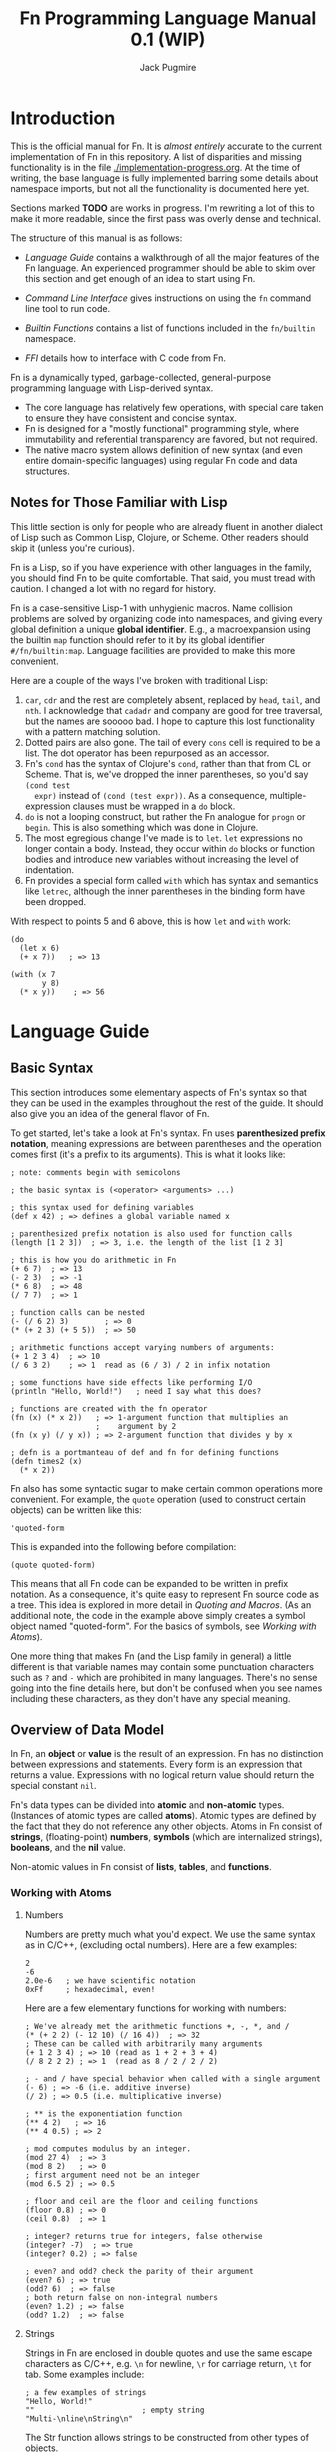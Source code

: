 #+TITLE: Fn Programming Language Manual 0.1 (WIP)
#+AUTHOR: Jack Pugmire
#+HTML_HEAD: <link rel="stylesheet" type="text/css" href="style.css"/>
#+HTML_HEAD_EXTRA: <link rel="stylesheet-alternate" type="text/css" href="style.css"/>

* Introduction

This is the official manual for Fn. It is /almost entirely/ accurate to the
current implementation of Fn in this repository. A list of disparities and
missing functionality is in the file [[./implementation-progress.org]]. At the time
of writing, the base language is fully implemented barring some details about
namespace imports, but not all the functionality is documented here yet.

Sections marked *TODO* are works in progress. I'm rewriting a lot of this to make
it more readable, since the first pass was overly dense and technical.

The structure of this manual is as follows:

- [[Language Guide]] contains a walkthrough of all the major features of the Fn
  language. An experienced programmer should be able to skim over this section
  and get enough of an idea to start using Fn.

- [[Command Line Interface]] gives instructions on using the ~fn~ command line
  tool to run code.

- [[Builtin Functions]] contains a list of functions included in the ~fn/builtin~
  namespace.

- [[FFI]] details how to interface with C code from Fn.

Fn is a dynamically typed, garbage-collected, general-purpose programming
language with Lisp-derived syntax.
- The core language has relatively few operations, with special care taken to
  ensure they have consistent and concise syntax.
- Fn is designed for a "mostly functional" programming style, where immutability
  and referential transparency are favored, but not required.
- The native macro system allows definition of new syntax (and even entire
  domain-specific languages) using regular Fn code and data structures.


** Notes for Those Familiar with Lisp

This little section is only for people who are already fluent in another dialect
of Lisp such as Common Lisp, Clojure, or Scheme. Other readers should skip it
(unless you're curious).

Fn is a Lisp, so if you have experience with other languages in the
family, you should find Fn to be quite comfortable. That said, you must tread
with caution. I changed a lot with no regard for history.

Fn is a case-sensitive Lisp-1 with unhygienic macros. Name collision problems
are solved by organizing code into namespaces, and giving every global
definition a unique *global identifier*. E.g., a macroexpansion using the builtin
~map~ function should refer to it by its global identifier ~#/fn/builtin:map~.
Language facilities are provided to make this more convenient.

Here are a couple of the ways I've broken with traditional Lisp:

1. ~car~, ~cdr~ and the rest are completely absent, replaced by ~head~, ~tail~, and ~nth~.
   I acknowledge that ~cadadr~ and company are good for tree traversal, but the
   names are sooooo bad. I hope to capture this lost functionality with a
   pattern matching solution.
2. Dotted pairs are also gone. The tail of every ~cons~ cell is required to be a
   list. The dot operator has been repurposed as an accessor.
3. Fn's ~cond~ has the syntax of Clojure's ~cond~, rather than that from CL or
   Scheme. That is, we've dropped the inner parentheses, so you'd say ~(cond test
   expr)~ instead of ~(cond (test expr))~. As a consequence, multiple-expression
   clauses must be wrapped in a ~do~ block.
4. ~do~ is not a looping construct, but rather the Fn analogue for ~progn~ or ~begin~.
   This is also something which was done in Clojure.
5. The most egregious change I've made is to ~let~. ~let~ expressions no longer
   contain a body. Instead, they occur within ~do~ blocks or function bodies and
   introduce new variables without increasing the level of indentation.
6. Fn provides a special form called ~with~ which has syntax and semantics like
   ~letrec~, although the inner parentheses in the binding form have been dropped.

With respect to points 5 and 6 above, this is how ~let~ and ~with~ work:
#+BEGIN_SRC fn
(do
  (let x 6)
  (+ x 7))   ; => 13

(with (x 7
       y 8)
  (* x y))    ; => 56
#+END_SRC


* Language Guide

** Basic Syntax

This section introduces some elementary aspects of Fn's syntax so that they can
be used in the examples throughout the rest of the guide. It should also give
you an idea of the general flavor of Fn.

To get started, let's take a look at Fn's syntax. Fn uses *parenthesized
prefix notation*, meaning expressions are between parentheses and the operation
comes first (it's a prefix to its arguments). This is what it looks like:

#+BEGIN_SRC fn
; note: comments begin with semicolons

; the basic syntax is (<operator> <arguments> ...)

; this syntax used for defining variables
(def x 42) ; => defines a global variable named x

; parenthesized prefix notation is also used for function calls
(length [1 2 3])  ; => 3, i.e. the length of the list [1 2 3]

; this is how you do arithmetic in Fn
(+ 6 7)  ; => 13
(- 2 3)  ; => -1
(* 6 8)  ; => 48
(/ 7 7)  ; => 1

; function calls can be nested
(- (/ 6 2) 3)        ; => 0
(* (+ 2 3) (+ 5 5))  ; => 50

; arithmetic functions accept varying numbers of arguments:
(+ 1 2 3 4)  ; => 10
(/ 6 3 2)    ; => 1  read as (6 / 3) / 2 in infix notation

; some functions have side effects like performing I/O
(println "Hello, World!")   ; need I say what this does?

; functions are created with the fn operator
(fn (x) (* x 2))   ; => 1-argument function that multiplies an
                   ;    argument by 2
(fn (x y) (/ y x)) ; => 2-argument function that divides y by x

; defn is a portmanteau of def and fn for defining functions
(defn times2 (x)
  (* x 2))
#+END_SRC

Fn also has some syntactic sugar to make certain common operations more
convenient. For example, the ~quote~ operation (used to construct certain objects)
can be written like this:
#+BEGIN_SRC fn
'quoted-form
#+END_SRC
This is expanded into the following before compilation:
#+BEGIN_SRC fn
(quote quoted-form)
#+END_SRC
This means that all Fn code can be expanded to be written in prefix notation. As
a consequence, it's quite easy to represent Fn source code as a tree. This idea
is explored in more detail in [[Quoting and Macros]]. (As an additional note, the
code in the example above simply creates a symbol object named "quoted-form".
For the basics of symbols, see [[Working with Atoms]]).

One more thing that makes Fn (and the Lisp family in general) a little different
is that variable names may contain some punctuation characters such as ~?~ and ~-~
which are prohibited in many languages. There's no sense going into the fine
details here, but don't be confused when you see names including these
characters, as they don't have any special meaning.


** Overview of Data Model

In Fn, an *object* or *value* is the result of an expression. Fn has no distinction
between expressions and statements. Every form is an expression that returns a
value. Expressions with no logical return value should return the special
constant ~nil~.

Fn's data types can be divided into *atomic* and *non-atomic* types. (Instances of
atomic types are called *atoms*). Atomic types are defined by the fact that they
do not reference any other objects. Atoms in Fn consist of *strings*,
(floating-point) *numbers*, *symbols* (which are internalized strings), *booleans*,
and the *nil* value.

Non-atomic values in Fn consist of *lists*, *tables*, and *functions*.

*** Working with Atoms

**** Numbers

Numbers are pretty much what you'd expect. We use the same syntax as in C/C++,
(excluding octal numbers). Here are a few examples:
#+BEGIN_SRC fn
2
-6
2.0e-6   ; we have scientific notation
0xFf     ; hexadecimal, even!
#+END_SRC

Here are a few elementary functions for working with numbers:
#+begin_src fn
; We've already met the arithmetic functions +, -, *, and /
(* (+ 2 2) (- 12 10) (/ 16 4))  ; => 32
; These can be called with arbitrarily many arguments
(+ 1 2 3 4) ; => 10 (read as 1 + 2 + 3 + 4)
(/ 8 2 2 2) ; => 1  (read as 8 / 2 / 2 / 2)

; - and / have special behavior when called with a single argument
(- 6) ; => -6 (i.e. additive inverse)
(/ 2) ; => 0.5 (i.e. multiplicative inverse)

; ** is the exponentiation function
(** 4 2)   ; => 16
(** 4 0.5) ; => 2

; mod computes modulus by an integer.
(mod 27 4)  ; => 3
(mod 8 2)   ; => 0
; first argument need not be an integer
(mod 6.5 2) ; => 0.5

; floor and ceil are the floor and ceiling functions
(floor 0.8) ; => 0
(ceil 0.8)  ; => 1

; integer? returns true for integers, false otherwise
(integer? -7)  ; => true
(integer? 0.2) ; => false

; even? and odd? check the parity of their argument
(even? 6) ; => true
(odd? 6)  ; => false
; both return false on non-integral numbers
(even? 1.2) ; => false
(odd? 1.2)  ; => false
#+end_src


**** Strings

Strings in Fn are enclosed in double quotes and use the same escape characters
as C/C++, e.g. ~\n~ for newline, ~\r~ for carriage return, ~\t~ for tab. Some
examples include:
#+begin_src fn
; a few examples of strings
"Hello, World!"
""                        ; empty string
"Multi-\nline\nString\n"
#+end_src

The Str function allows strings to be constructed from other types of objects.
#+begin_src fn
(Str 123)     ; => 123
(Str 'symbol) ; => "symbol"
(Str "str")   ; => "str"

; Str can accept multiple arguments
(Str "7 plus 7 is" (+ 7 7))   ; => "7 plus 7 is 14"
(Str "Hello, I'm " 'Jack ".") ; => "Hello, I'm Jack."
#+end_src

Here are some other common functions for working with strings:
#+begin_src fn
; length gives the length of a string
(length "")     ; => 0
(length "str")  ; => 3

; substr creates substrings. It takes 2 or 3 arguments: a
; string followed by a starting position and (optionally)
; an ending position
(substr "Hello" 2)        ; => "llo" (default ending position is
                          ;    the end of the string)
(substr "Hello" 2 3)      ; => "l"
(substr "my string" 0 2)  ; => "my"

; there's a function named reverse
(reverse "gnirts")  ; => "string"

; concat concatenates string
(concat "cat " "test")             ; => "cat test"
; concat accepts more than two arguments
(concat "triple " "cat " "test")   ; => "triple cat test"
#+end_src

Strings in Fn are really just sequences of bytes, hence they can store arbitrary
data. When encoding text, it's recommended to use UTF-8. Future standard library
support for text manipulation will focus on UTF-8.


**** Symbols

Symbols are internalized strings. That is, the symbol's name is hashed, and the
symbol value itself is simply a reference to the hashed value. *This means that
comparisons between symbols as fast as comparisons between integers.* As a
result, symbols are quite useful for making ad-hoc enum types.

Symbols can be created in two ways: by using the ~intern~ function on a string, or
by using the ~quote~ special operator, which is far more common (and more
performant, since then the hashing is done at compile time).
#+begin_src fn
; both of these create a symbol from the string "hello"
(intern "hello")
'hello
; the previous line's syntax is sugar for this
(quote hello)

; symbols can include the same characters as variable names
'dashed-symbol
(quote dashed-symbol) ; again, the line above is exactly the
                      ; same as this (quote ...) form
'am-I-a-symbol?
'%!^$symbol

; symbol-name is the inverse of intern
(symbol-name 'hello)             ; => "hello"
(symbol-name (intern "string"))  ; => "string"
#+end_src

It bears mentioning that ~quote~ can actually do a lot more than creating symbols.
When using quote, keep the following rule in mind:

*quote is guaranteed to return a symbol when followed by a legal variable name.*

There are ways, using escape characters, to use ~quote~ to create symbols which
are not variable names. See [[Quoting]] for this syntax, as well as an explanation
of why ~quote~'s semantics work the way they do.


**** TODO Booleans and ~nil~

The boolean values ~true~ and ~false~, as well as the ~nil~ value, are special
constants in Fn. ~nil~ should exclusively be used to indicate the absence of a
value.

Both ~nil~ and ~false~ are logically false. Any other value is logically true.

Functions whose names end in a question mark should always return ~true~ or ~false~.

- ~and~, ~or~ :: conditional operators


*** TODO Lists and Tables

Lists and tables are containers which can hold other objects. Lists are
immutable singley-linked lists, and tables are mutable key-value stores.

Lists are created by using the function ~List~.
#+BEGIN_SRC fn
(List 1 2 3)

(List)               ; empty list
(List "string" 1 no) ; lists can contain values of different types
#+END_SRC

Some common functions to operate on lists are:
- ~length~ :: get the length of a list
- ~head~ :: get the first element of a list
- ~tail~ :: get the tail of the list, i.e. a list containing everything except the
  head
- ~reverse~ :: you can guess this one
- ~concat~ :: concatenate two or more lists end to end

*Important note 04/26:* Tables are having their role in Fn dramatically reduced,
and may even get the axe entirely. Turns out mutable hash tables are not the
best for functional programming. Anyway, they were mainly there as a stand-in
for HAMTs, which are coming soon.

Tables are created using braces (or the equivalent Table function). They must be
passed an even number of arguments. The first, 3rd, 5th, etc are keys, and the
2nd, 4th, 6th are corresponding values. 
#+BEGIN_SRC fn
; here's a table mapping numbers to strings:
{1 "one"
 2 "two"
 3 "three"}
; the above syntax is equivalent to this
(Table 1 "one"
       2 "two"
       3 "three")

; this table maps the symbols a,b,c to various values
{'a "str" 'b 2 'c false}

; keys can also be of mixed types. This table maps empty objects to a symbol
; representing their type
{[] 'List
 {} 'Table  ; here {} is a table acting as a key value for another table
 "" 'Str}
#+END_SRC

Values of the table can be accessed with the ~get~ function:
#+BEGIN_SRC fn
(get {1 "one" 2 "two"} 1) ; => "one"
(get {1 "one" 2 "two"} 1) ; => "two"
#+END_SRC
When the key is a symbol, the special form ~dot~ can be used in place of ~get~.
#+BEGIN_SRC fn
(dot {'hello "world" 'goodbye "moon"} hello) ; => "world"
; the above is equivalent to
(get {'hello "world" 'goodbye "moon"} 'hello)
#+END_SRC
There are two differences between ~get~ and ~dot~. First of all, ~get~ is a normal
function and may be used as such, while ~dot~ is a syntactic form that behaves
differently from a function. Secondly, the argument to ~dot~ is automatically
quoted, i.e. we don't need to put a quote character before the symbol. There is
also special syntax for the ~dot~ form, but that will be introduced after we
introduce variables.

Common functions on tables include:
- ~length~ :: get the length of a table
- ~table-keys~ :: get a list of keys belonging to a table
- ~concat~ :: combine two or more tables. In the case that multiple tables include
  the same key, the last table in the argument list takes precedent.


** TODO Control Flow and Functions

*** Conditional Execution

The conditional control flow primitives are ~if~ and ~cond~.

~if~ takes exactly three arguments: a test expression, an expression to evaluate
if the test is true, and an expression to evaluate if the test is false. In Fn,
~nil~ and ~false~ are considered to be false values, while all others are treated as
~true~.
#+BEGIN_SRC fn
;; if syntax
(if yes 'a 'b)
; => returns 'a
(if no 'a 'b)
; => returns 'b
(if nil 'a 'b)
; => returns 'b
(if (even? x)
    (/ x 2)
    (+ (* 3 x) 1))
; returns "not integer"
#+END_SRC

~cond~ is an alternative conditional syntax which is analogous to "if/else if"
blocks in other programming languages. ~cond~ takes pairs of arguments and treats
the first one as a test. If the test is true, it returns the result of the
second argument in the pair. Otherwise it proceeds to the next pair, returning
~nil~ if the end is reached.

#+BEGIN_SRC fn
;; cond takes pairs of expressions and consequences
(cond
  no   1
  nil  2
  'foo 3
  yes  4)
; => returns 3, because 'foo is the first true value

(defn fizzbuzz (x)
  (cond
    (= (mod x 15) 0) 'FizzBuzz
    (= (mod x 5) 0)  'Buzz
    (= (mod x 3) 0)  'Fizz
    yes              x))
(fizzbuzz 6)  ; = Fizz
(fizzbuzz 7)  ; = 7
(fizzbuzz 45) ; = FizzBuzz
(fizzbuzz 65) ; = Buzz
#+END_SRC


*** Functions and Calls

Function calls have already been shown frequently in the manual prior to this
point. For example, we've seen arithmetic with the functions ~+~, ~-~, ~*~, and ~/~:
#+BEGIN_SRC fn
(+ 1 2 3)      ; => 6
(- (/ 6 2) 3)  ; => 0
(* 17 (- 2 7)) ; => -85
#+END_SRC

As you may have already surmised, in each parenthesized list above, the first
element is the function and the remaining ones are its arguments. All
parenthesized forms in Fn are either special forms, macros, or function calls,
with function calls being the "default" and by far the most common.

Functions are created with the ~fn~ special form, which requires a parameter list
followed by a series of expressions that make up the function's body.

#+BEGIN_SRC fn
; square a number
(def square
  (fn (x)     ; x is bound as a local variable
    (* x x))
; the above is exactly equivalent to
(defn square (x)
  (* x x))

(square 2) ; => 4

; compute sqrt(x^2 + y^2)
(def 2-norm 
  (fn (x y)
    (sqrt (+ (square x) (square y)))))

(2-norm 3 4)  ; => 5
(2-norm 5 12) ; => 13
#+END_SRC

The syntax ~(defn ...)~ is nothing more than a shorten way to say ~(def .. (fn
...))~.

Functions can accept varying numbers of arguments. For this Fn offers *optional
parameters* and *variadic parameters*. Optional parameters have default values that
they assume when not passed explicitly. Variadic parameters, on the other hand,
allow a function to be called with more arguments than it has parameters. The
trailing arguments are passed to the function as a list. These are illustrated
below:

#+BEGIN_SRC fn
; compute the p-norm of (x,y), which is |x^p + y^p|^(1/p). 
; default is p = 2
(defn p-norm (x y (p 2))
  (let xp (** x p)
       yp (** y p))
  (** (+ (abs xp) (abs yp)) (/ 1 p)))

; p-norm accepts either 2 or 3 arguments
(p-norm 3 4)    ; => 5
(p-norm 3 4 2)  ; => 5 (same as default)
(p-norm 3 4 1)  ; => 7 (now p = 1)

; compute x1^2 + x2^2 + ...
(defn sum-squared (& args)
  ; see below for explanation of this line
  (apply + (map square args)))

; accepts any number of arguments
(sum-squared)       ; => 0
(sum-squared 1)     ; => 1
(sum-squared 1 2)   ; => 5
(sum-squared 1 2 4) ; => 21
#+END_SRC

Explanation of the function ~sum-squared~ above: ~map~ applies a function to every
element of the list, in this case squaring each of the arguments. ~apply~,
explained in [[apply]], passes the elements of a list to a function as positional
arguments, in this case summing all the elements of the list.

As you can see, optional parameters, (of which there may be zero or more), are
designated by putting them in parenthesized lists with a default value. Variadic
parameters, (of which their may be zero or one), are designated by the special
symbol ~&~. No additional parameters can follow variadic parameters.

Variadic and optional parameters can be mixed, in which case the variadic
parameter picks up where the optional parameters leave off.


**** Checking for Optional Arguments

Sometimes, it is desirable to know whether an optional parameter was passed, or
just set to the default value. To check whether an optional parameter was
passed, you can use the name of that parameter prefixed with a question mark.
For example,

#+BEGIN_SRC fn
; this returns yes if called with an argument, no otherwise
(defn arg-checker ((x nil))
  (if ?x
      "yes"
      "no"))

(arg-checker)    ; => "no"
(arg-checker 1)  ; => "yes"
#+END_SRC


*** Function Variable Capture

Functions can refer to local variables. Sometimes, a function object might
outlive the scope of the local variable it references. For these cases, Fn
implements *variable capture*.

When the variable's normal lifetime ends, a copy of it is made and saved so that
the function can continue to use that variable during future calls. If multiple
functions refer to the same variable, then they share a reference to it. This
behavior is exhibited below:

#+BEGIN_SRC fn
; simple variable capture example
(with (x 7)
  ; global function get-x captures x
  (def get-x ()
    x))

; x is still accessible even though it's out of scope
(get-x) ; => 7


; variable capture between multiple functions
(with (y 0)
  (def get-y ()
    y)
  (def set-y (v)
    (set! y v)))

; reference to y is shared between get-y and set-y
(get-y) ; => 0
(set-y 17)
(get-y) ; => 17
; i.e. get-y sees the changes made by set-y
#+END_SRC

Variable capture in Fn can be used to implement something analogous to private
members in object-oriented programming languages. This is by letting functions
in a table capture a variable. When the table exits scopes, these functions will
be the only means to access the variable. Here's an example of a counter that
guards access to its value:

#+BEGIN_SRC fn
(defn Counter ()
  "Construct a counter which is initialized to 0."
  ; count is our "private member"
  (let count 0)
  (let self
    ; the functions in this table control access to count
    {'get
     (fn () count)
     'inc
     (fn ()
       (set! count (+ count 1)))
     'reset
     (fn ()
       (set! count 0))})
  self)

; create a counter
(def my-counter (Counter))
(my-counter.get) ; => 0
(my-counter.inc)
(my-counter.inc)
(my-counter.inc)
(my-counter.get) ; => 3
(my-counter.reset)
(my-counter.get) ; => 0
#+END_SRC

As shown above, variable capture allows mutable state to be attached to a
function or group of functions. This can be very powerful. However, as prolific
mutation often leads to bad, buggy programs, this functionality should be used
sparingly, and only after weighing alternative solutions.


*** TODO apply


*** TODO dollar-fn


** Variables and Mutation

*** TODO Local Variables

Local variables can be created using one of the special operators ~let~, ~letfn~, or
~with~.[fn:let-other-lisp] They all bind variables in the same way, but with
different syntax for programmer convenience. Function parameters are also
treated as local variables within the function body.

Before proceeding, we note that the full story about local variables involves
variable capture semantics, which are covered in [[Variable Capture]]. Variable
capture doesn't affect any of the concepts discussed in the rest of this section.

~let~ is the most elementary way to create a local variable. It defines one or
more new variables in the current lexical environment.

#+BEGIN_SRC fn
;; let binds variables to the given values
(let x 'symbol)
;; multiple definitions can be made in a single let
(let a 16
     b (reverse "string")
     ;; value expressions can refer to variables from earlier in the same let
     c (+ a (length b)))
#+END_SRC

~with~ is similar to ~let~, but rather than creating definitions in the containing
environment, it creates a new lexical environment.

#+BEGIN_SRC fn
;; this creates two variables
(with (a 3
       b 4)
  ;; the body can contain multiple expressions
  (println "hello")
  (+ a b))
;; returns 7
;; the variables a, b do not exist outside of the with body
#+END_SRC

~letfn~ has a streamlined syntax for creating functions, but otherwise behaves
like ~let~.

All local variables can have their value changed with ~set!~. The exclamation
point is because mutation is not to be taken lightly. The syntax for ~set!~ is
like this:

#+BEGIN_SRC fn
(set! var-name new-value)
;; for example
(let var 'hi)
(println var) ;; prints 'hi
(set! var 'lo)
(println var) ;; prints 'lo
#+END_SRC

Note that attempting to ~set!~ a global variable will result in an error.
 
[fn:let-other-lisp] In Fn, the ~with~ operator provides the functionality of what
most Lisp-like languages call ~let~, while Fn's ~let~ is quite different, as it acts
on the surrounding environment.


*** TODO Global Variables

Global variables in Fn are created using ~def~ or ~defn~. E.g.

#+BEGIN_SRC fn
(def my-global 'special-constant)
(def my-other-global (+ 21 69))

(def my-other-global (+ 21 69))
#+END_SRC

~defn~ behaves exactly like ~def~, but has special syntax streamlined for defining
functions.

Global variables are immutable, i.e. they cannot be changed by using ~set!~.
However, by assigning global variables to mutable datatypes or by exploiting
variable capture (discussed in a later section), mutable state can still be
associated to a global variable. This is intended behavior, however, it is not
recommended that you abuse it.


** Namespaces and Import

A *namespace* is a collection of global variable and macro definitions. All Fn
code runs inside of some namespace. External namespaces can be *imported*, which
allows their definitions to be accessed from the current namespace.

Namespaces are identified by a *namespace ID*, which is a symbol segmented by
slash (~/~) characters. It is illegal to have empty segments (i.e. namespace IDs
cannot contain the substring "//"). We call the last part of the namespace ID
its *stem*. Namespace IDs look like paths in a filesystem. This is very
deliberate, and suggestive of the way that ~import~ finds the file corresponding
to a namespace.

*Examples of Namespace IDs:*
#+BEGIN_SRC fn
fn/builtin               ; stem is builtin
fn/internal/io           ; stem is io
my-project/model         ; stem is model
my-project/util/linalg   ; stem is linalg
#+END_SRC

When evaluating code from a file, the namespace stem must always be the stem of
the filename. E.g. ~my-project/model~ must be in a file named ~model.fn~.

The default REPL namespace is ~fn/user~. Fn source code passed in as a
command line argument is also evaluated in this namespace.


*** Namespace Declarations

When you run the ~fn~ command on a file, by default, the namespace ID is set to
the stem of the file by itself. This is obviously no bueno for libraries, as it
would make name collisions inevitable. To add a prefix to a namespace ID, use a
*namespace declaration*. The syntax for namespace declarations is:
#+BEGIN_SRC fn
(namespace <id>)
; e.g.
(namespace fn/builtin)
#+END_SRC

That's it. There can only be one namespace declaration per file, it must be
the first expression in the file (not including comments and whitespace), and
the namespace stem must match the filename stem, e.g. a file named ~model.fn~ must
have the stem of its namespace set to ~model~.

In general, the main file of an application should have a namespace declaration,
as should files intended to be exported as part of a library. In other
situations, the ~import~ form can often automatically deduce the prefix based on
the file's path, and this may lead to code which is slightly easier to refactor.
It's your call.


*** Import

The ~import~ special form allows definitions from an external namespace to be
copied into the current one. There are three different ways to invoke of ~import~,
depending on what you want the imported definitions to be named.

#+BEGIN_SRC fn
(import <namespace-id>)                 ; invocation 1
(import <namespace-id> as <alias>)      ; invocation 2
(import <namespace-id> no-prefix)       ; invocation 3
#+END_SRC

Invocation 1 will name the imported definitions like this:
~<stem>:<definition-name>~.

Using invocation 2 above replaces the stem with ~<alias>~ in the imported
definitions, and invocation 3 drops the prefix entirely as the invocation
suggests.

The clearest way to illustrate this behavior is by example. Say we have a
namespace ~foo/bar/baz~ containing variables named ~bob~ and ~alice~:
#+BEGIN_SRC fn
;;; baz.fn
(namespace foo/bar)
(def alice "Alice")
(def bob "Bob")
#+END_SRC

As shown above, there are three ways to import this namespace. All three cause
the definitions from ~foo/bar/baz~ to be copied into the current namespace.
However, in each case the created bindings will have different names. These
differences are illustrated below:

#+BEGIN_SRC fn
;;; main.fn

;; invocation 1
(import foo/bar/baz)
; variables look like this:
baz:alice
baz:bob

;; invocation 2
(import foo/bar/baz as b)
; variables look like this:
b:alice
b:bob

;; invocation 3
(import foo/bar/baz no-prefix)
; variables are imported directly (no colons)
alice
bob
#+END_SRC


*** Global Identifiers

Each global definition is assigned a unique *global identifier* (global ID) which
allows it to be accessed unambiguously even without being imported. These are of
the form ~#/<namespace-id>:<definition-name>~.

Examples:
#+BEGIN_SRC fn
; these functions lives in fn/builtin
#/fn/builtin:concat
#/fn/builtin:map
#/fn/builtin:filter

; continuation of the example from the previous section
#/foo/bar/baz:alice
#/foo/bar/baz:bob
#+END_SRC

On the other hand, prefixing a symbol with a hash character will cause it to
automatically be expanded into its full global ID by the compiler. This happens
when syntactic sugar is expanded, i.e. before the main compilation step.

#+BEGIN_SRC fn
#concat     ; expands to #/fn/builtin:concat
#map        ; => #/fn/builtin:map
#filter     ; => #/fn/builtin:filter

; assume we're in namespace fn/user/main
#baz:alice  ; => #/fn/user/main:baz:alice
#baz:bob    ; => #/fn/user/main:baz:bob
#+END_SRC


*** TODO Finding Namespace Files


** Quoting and Macros

*** Quoting

"Quoting" refers to the process of converting Fn source code into native Fn
data. This allows us to easily process and manipulate Fn source code using the
same facilities as for normal data.

Quoting is the secret sauce that makes Fn's macro system work. It's the main
reason why Fn has the syntax it has.

The ~quote~ special operator has syntax:
#+BEGIN_SRC fn
(quote <expr>) ;; or, equivalently
'<expr>
#+END_SRC
where ~<expr>~ can be any expression (in fact, it need not be a legal expression
by itself). These two notations are exactly the same. The interpreter expands
the second into the first before evaluation.

The value returned by quote is guaranteed to only consist of lists, symbols,
numbers, and strings. We refer to the latter three as *atoms*. Here are some
examples:
#+BEGIN_SRC fn
'(a b c) ;; returns ['a 'b 'c]
'"string" ;; returns "string"
'(+ a (/ x 2)) ;; returns ['+ 'a ['/ 'x 2]]

''quot ;; is equivalent to
(quote (quote quot)) ;; which returns ['quote 'quot]
#+END_SRC

Note that ~<expr>~ only needs to be syntactically valid (i.e. not freak out the
parser). Illegal expressions can be quoted just fine:
#+BEGIN_SRC fn
'() ;; returns [] (the empty list)
'(2 (3 4)) ;; returns [2 [3 4]]
'(quote) ;; returns ['quote]
#+END_SRC

This makes ~quote~ very handy for creating nested lists of atoms. (~quote~ also has
a big sister named ~quasiquote~, which is covered [[Quasiquotation]], and allows for
much more flexibility).

~quote~ is also the primary way to create symbols. As noted in [[Atomic Types]],
this can lead to problems when we want a symbol whose name is a syntactically
valid number. Adding an escape character to the symbol name designates to the
parser that the token should be read as a symbol rather than a number. In fact,
we can even use this trick to give variables numbers for names:
#+BEGIN_SRC fn
;; probably don't do this
(def \2 3)
2  ;; returns 2
\2 ;; returns 3
#+END_SRC


*** TODO Macro Basics


*** TODO Quasiquotation


*** TODO Macro Hygiene


** Data Types In Depth

This section provides a fairly exhaustive overview of the types built in to Fn.

Fn provides the following builtin data types (type names in Fn are
~Capitalized-Like-This~):

- ~Nil~ :: The special constant ~nil~, used to indicate the absence of a value.
- ~Bool~ :: The boolean values ~true~ and ~false~.
- ~Num~ :: Floating-point numbers. (These are 60-bit floats, obtained by
  truncating the significand of an IEEE double by four bits to fit type
  information).
- ~Sym~ :: Internalized strings, a.k.a symbols. These are essentially strings with
  a fast equality test, useful for ad-hoc enumerations and as keys for tables.
  They are used extensively by the macro system.
- ~Str~ :: Immutable sequences of bytes. When holding text, these are UTF-8
  encoded by default.
- ~List~ :: Immutable singley-linked lists.
- ~Table~ :: Mutable key-value stores.
- ~Func~ :: Function data type

Objects of type Nil, Bool, Num, Sym, and Str are called *atoms*. These are defined
by the fact that they do not contains references to any other objects. List and
Table are *container types*, and Func is the odd-one-out as the *function type*.

Support for user-defined types is not currently implemented. However, a
description of how they will work can be found in [[Structure Types]].

*** Checking Types

Types can be checked at runtime using a variety of builtin type predicates.
These are functions of a single argument which return true or false depending on
its type. These are:

#+BEGIN_SRC fn
bool?
num?
sym?
str?
list?
table?
func?

; examples
(bool? nil)  ; => false
(num? 32)    ; => true
(list? [])   ; => true
#+END_SRC


*** Atomic Types

Here is what the syntax looks like for atoms:

#+BEGIN_SRC fn
; numbers are pretty much what you'd expect. (The same formats as in C++17 are
; accepted).
2
-6
3.14159  ; all numbers are 60-bit floating-point. Not quite doubles
2.0e-6   ; we have scientific notation
0xFf     ; hexadecimal, even!

; strings are enclosed within matched double quotes
"string"
"Fn uses escape codes from C, e.g. \\ \"\n"
""

; symbols are created with a single quote
'sym1
'sym2
; symbols can contain arbitrary characters, but whitespace and syntax characters
; must be escaped with backslashes
'sym\ with\ \"escapes\"

; it will result in a number instead of a symbol. You can get around this 
; with escapes:
'0xb8  ;; this is a number
'\0xb8 ;; this is a symbol
; recommendation: minimize use of symbols whose names are valid numbers

; booleans and nil are called by name
true
false
nil
#+END_SRC

See also subsection [[Quoting]] for more on symbols and the quote operator.


*** Lists

Lists in Fn are what you'd expect for a functional programming language. They're
created using square brackets or by using the ~List~ function.

#+BEGIN_SRC fn
[] ; empty list
['a 'b] ; list of two symbols
[1 'a "str"] ; lists may contain objects of arbitrary type

; The List function behaves identically to square bracket syntax
[1 2 3]
(List 1 2 3)
#+END_SRC

A variety of builtin functions are provided that can operate on lists.

#+BEGIN_SRC fn
; create some demo lists
(def list1 [["str" 2] 'a 'b])
(def list2 [0 2 4 6 8 10])

; head accesses the first element of a list
(head list1) ; => ["str" 2]
(head list2) ; => 0
; tail returns the list without the first element
(tail list1) ; => ['a 'b]

; behavior on empty list:
(head [])    ; => error (empty list has no head)
(tail [])    ; => []

; nth allows random access:
(nth list1 2) ; => 'b
(nth list2 1) ; => 2
(nth list1 5) ; => error (out of bounds)

; length gives the length of a list
(length []) ;=> 0
(length list1) ;=> 3
(length list2) ;=> 6

; cons prepends elements
(cons 2 []) ;=> [2]
(cons 'foo list1) ;=> ['foo ["str" 2] 'a 'b]

; concat concatenates two or more lists
(concat [1 2 3] [4 5 6]) ;=> [1 2 3 4 5 6]
(concat [37] ['foo] ["bar"]) ;=> [37 'foo "bar"]
(concat list2 list1) ;=> [0 2 4 6 8 10 ["str" 2] 'a 'b]

; reverse reverses the direction of a list
(reverse list2) => [10 8 6 4 2 0]
#+END_SRC


*** Tables

Tables are key-value stores. Any type of object may be used as a key or a value,
(note, however, that it takes longer to hash more complicated data structures
since we have to descend on their fields)[fn:key-equality].

Tables are built using braces ~{}~ or the equivalent ~Table~ function. This must be
passed an even number of arguments.

#+BEGIN_SRC fn
{} ;=> empty table
{'key1 4 'key 6} ;=> table with two kv-pairs
(Table 'key1 4 'key 6) ;=> table with two kv-pairs
#+END_SRC

Table elements may be accessed using the builtin function ~get~. When the key is a
constant symbol, dot syntax (or the equivalent ~dot~ special operator) can be
used instead. This is how this looks:

#+BEGIN_SRC fn
(def tab1 {'name "Mr. Table"
           'occupation "Holds data"
           'child {'name "Table Jr." 
                   'occupation "Holds less data"}})
(def tab2 {0 'zero 1 'one 2 'two 3 'three 4 'four})

;; these all return "Mr. Table"
(get tab1 'name)
tab1.name
(dot tab1 name) ; equivalent syntax to the dot expression
;; Note that the symbols in the dot expressions are unquoted. Arguments to dot 
;; must be unquoted symbols or a compilation error occurs.

;; get is more flexible than dot and allows arbitrary key and value expressions
(get tab2 (+ 1 2)) ;=> 'three
(get {'k 'v} 'k) ;=> 'v

;; dot makes it convenient to descend on tables with symbolic key names
tab1.child.name ;=> "Table Jr."
;; equivalent expression:
(dot tab1 child name)
#+END_SRC

Since tables are mutable, the main way to populate them is to use the ~set!~
operator (the same one as for local variables). In this case, the first argument
may be any legal ~get~ or ~dot~ expression on a table.

# TODO: write code examples here
#+BEGIN_SRC fn
#+END_SRC

Lastly, tables size can be checked with ~length~, a list of keys can be retrieved
with ~table-keys~, and two or more tables can be combined with ~concat~ (if any of
the tables have keys in common, the last table in the argument list takes
priority).

[fn:key-equality] Two keys are equal if ~(= k1 k2)~ is true (using the builtin
equality function). For simple data types the meaning of equality is obvious.
Lists and tables are compared componentwise. That is, two lists are equal if and
only if all their respective entries are equal. Two tables are equal if their
key sets are equal (disregarding order), and for each key the corresponding
values in each table are equal.


*** Structure Types

*Note:* User types and metatables are not yet implemented. For now it is
recommended to emulate this behavior by putting methods directly into slots in
the table.

*Structure types* are Fn's mechanism for allowing new data types to be defined on
the fly. Structure types are just normal tables in Fn, and their contents
provides two things:
- a schema describing the fields of the structure
- methods provided by the structure

*Structures* are implemented as tables with particular entries in their
metatables. The *metatable* is a secondary key-value store that is attached to
every table. It can be used to change the behavior of the table as an object.



* TODO Command Line Interface

All functionality is accessed via the ~fn~ command line program.

** TODO Invocation and Namespace Determination

The fn command line tool has the following interface:
#+begin_src
fn [options] [file | --eval string | - ] ARGS
#+end_src

When invoked without any arguments, a repl is started in namespace ~fn/user~.

The main options are:
- ~-r~ :: Start a REPL after evaluating all sources.
- ~--ns <namespace>~ :: Use the specified namespace for evaluation. This also sets
  the namespace for the REPL (which otherwise defaults to ~fn/user~).
- ~--no-rel-imports~ :: Prevents ~import~ from searching for paths relative to the
  filename. See subsection [[Import Search]] for details.
- ~-h~ :: Show help and exit.
There are also two more options that are unlikely to be useful for a typical
user:
- ~-d~ :: Print disassembled bytecode after compiling each expression.
- ~-l~ :: Print LLIR (low-level intermediate representation) before compiling each
  expression.

When an ~--ns~ option is used with a file, that file's namespace name is
overridden by the specified namespace. The file then just acts as a series of
expressions to evaluate. This also prevents import from searching relative to
the file path.

In the absence of an ~--ns~ option, the namespace of a file is determined by the
filename and contents. In particular, the filename stem is used as the short
name. If the file specifies a package, then that package is used, otherwise the
default package ~fn/user~ is used, e.g. a file ~foo.fn~ with no package declaration
would be evaluated in the namespace ~fn/user/foo~.


** Import Search

When the interpreter encounters an import form, it must locate and load the
relevant source file (unless the namespace has already been created, as is the
case for the builtin namespace, or for those namespaces already imported by
another component).

The interpreter has two ways to search for imports. The first way is to use the
package and directory of a file to locate other components, while the second is
to simply use a search path. The search path approach is pretty straightforward;
it can be set using the ~FN_SEARCH_PATH~ environment variable, but by default it
will simply check the Fn library directory on the system (something like
~/usr/lib/Fn/ns~) before giving up.

The first search method mentioned is called relative import search. This is how
it works:
- The interpreter has a notion of a /working directory/. When evaluating a file,
  this is set to the directory containing the file. Otherwise it is the
  directory from which the interpreter was launched.
- The interpreter associates the package of the code being evaluated to the
  working directory. This package is saved by the interpreter as the /root
  package/.
- When an import is performed on any subpackage of the root package (including
  the root package itself), the interpreter will search for import files
  relative to the working directory based on the import name. (It will fall
  back to the search path if this fails).

The specifics of the search algorithm are best explained by example. Suppose I
evaluate a file ~bar.fn~ with package ~baz/foo~. The namespace for the file is
~baz/foo/bar~ and the working directory is the directory of ~bar.fn~, which we'll
write as ~${BAR_DIR}~.

Let's see how imports work in this scenario:
- ~(import baz/foo/oof)~ will cause the interpreter to look for a file
  ~${BAR_DIR}/oof.fn~. This is because the directory ~${BAR_DIR}~ is associated to
  the package ~baz/foo~.
- Similarly, ~(import baz/foo/boom/grop)~ looks for the file
  ~${BAR_DIR}/boom/grop.fn~.
- However, ~(import baz/dop)~ will *not* look for a file named ~${BAR_DIR}/../dop.fn~,
  because ~baz~ is not a subpackage of ~baz/foo~.

Lastly, we make one important notes about imports. Even if a file is located, it
will not be used if it has a package declaration which doesn't match up with the
requested one. In the above example, if we find ~${BAR_DIR}/oof.fn~, but it has a
package declaration placing it somewhere other than ~baz/foo~, then the import
will fail (and we'll end up using the search path).


** REPL

Fn's REPL allows interactive evaluation of code. It supports multi-line
expressions. Optional GNU readline support is planned, but for now, it is highly
recommended that you run the REPL in a wrapper that has command history, such as
rlwrap or Emacs shell-mode.

Additional functionality can be accessed by typing keywords (i.e. symbols whose
names begin with ":"). The available REPL keywords are:

- ~:help~ :: List these options.
- ~:quit~ :: Quit the interpreter. Can also be done by sending EOF with ctrl-d.
- ~:load <filename>~ :: Evaluate a file in the current namespace.
- ~:reimport <namespace>~ :: Redo a namespace import as if it was for the first
  time. Be warned that this will not overwrite the old functions if they've
  already been compiled into a new one.
- ~:ns <namespace>~ :: Switch to the given namespace.

To be interpreted as REPL commands, these cannot be preceded by any whitespace.

At the time of writing, these are not actually implemented in the codebase, but
you can try your luck because there's a chance that this document is out of sync
with my progress.


* Builtin Functions

** ~fn/builtin~

These functions are automatically imported into every namespace upon creation.
They are not all implemented at the time of writing, but a surprising number
are.

*Equality Comparisons*
- ~= (& args)~
  - Returns true if all args are semantically equal
- ~same? (& args)~
  - Behaves the same as ~=~ for numbers, symbols, bools, and the empty
    list. For other types, only returns true if all the arguments correspond to
    the same garbage collector object.


*Type queries:*
- ~number?~, ~string?~, ~list?~, ~table?~, ~function?~, ~symbol?~, ~bool?~
  - These accept a single argument and return true if it has the corresponding
    type, false otherwise.


*Functions on Symbols*
- ~gensym ()~
  - create a nameless symbol which is guaranteed to be unique
- ~intern (string)~
  - create a symbol from a string
- ~symname (symbol)~
  - get a symbol's name as a string

*Functions on Numbers*
- ~+~, ~-~, ~*~, ~/~, ~**~
  - Arithmetic operators. These accept arbitrarily many arguments.
  - ~**~ is exponentiation.
  - Calling with no arguments yields the identity element for the operation.
  - Calling with one argument yields the argument itself for ~+~, ~*~, and ~**~, the
    multiplicative inverse for ~/~, and the additive inverse for ~-~.
  - Underlying operations are performed on IEEE 64-bit floats (with truncated
    significand).
- ~abs~, ~exp~, ~log~
  - Functions of exactly one argument that perform their respective mathematical
    operations.
  - ~log~ is natural log
- ~mod (quantity modulus)~
  - Computes ~quantity~ modulo ~modulus~. The second argument must be an
    integer.
- ~integer?~
  - One argument of any type. True if it's an integer, false otherwise.
- ~floor, ceil~
- ~frac-part~
- ~<~, ~>~, ~<=~, ~>=~
  - The usual quantity comparisons. Accept arbitrarily many args. Always return
    true if 1 or 0 args are passed.

*Functions on Strings*
- ~String (& args)~
  - convert each argument to a string and concatenate them
- ~substring (str start (len -1))~
  - get a substring. Negative length values represent distances from the end of
    the string, with -1 indicating that the substring should go to the end.

*Functions on Lists*
- ~List~
  - Creates a list from its arguments.
- ~cons (hd tl)~
  - prepend ~hd~ to a list ~tl~
- ~head, tail~
  - One argument. Get the head or tail of a list, respectively.
- ~nth (n list)~
  - Get the nth element of a list, indexed from 0.
- ~take,~ ~drop,~ ~split~ ~(n list)~
  - ~take~ takes the first n elements of a list. ~drop~ drops the first n elements
    of a list. ~split~ does both at once and returns a list ~[front back]~, where
    front and back are the two pieces of the list.
- ~take-while, drop-while, split-after (pred list)~
  - ~pred~ is a function of one argument used as a predicate
  - Analogous to take, drop, and split, but instead of splitting after ~n~
    elements, they split on the first element for which ~pred~ fails.

*Functions on Tables*
- ~Table~
  - Accepts an even number of arguments. Treats them as alternating key/value
    pairs and constructs a table.
- ~get (table key)~
  - Get a value from a table. A runtime exception is generated if the table has
    no such key.
- ~get-default (table key (default nil))~
  - Get a value from a table, return default if it's not found.
- ~has-key? (table key)~
  - True or false depending on if key is a key for table.
- ~get-keys~
  - Returns a list of keys to a table. No promises about the order.


*Functions on Collections* 
Strings aren't really collections, but some of these work on them too.
- ~length~
  - Returns length for strings and lists, number of keys for tables.
- ~concat (& args)~
  - Concatenate arguments in the order provided
  - All arguments must have the same type
  - When concatenating tables which have keys in common, the last table in the
    argument list takes precedence.
- ~contains? (coll x)~
  - True if ~(= x y)~ for some ~y~ in the collection, false otherwise.
  - Doesn't work on strings
- ~reverse~
  - This one doesn't work on tables.
- ~empty?~
  - Works on strings, lists, and tables.

*Functions on Bools*
- ~or~, ~and~ (wrappers for the builtins)
- ~not~
- ~nand~
- ~nor~
- ~xor~
- ~xnor~

*Transformations*
- ~apply (fun arg0 arg1 & args)~
  - The last two arguments must be a list and a table, respectively. Calls the
    provided function in the following way: all arguments before the last two
    are passed as positional arguments. The list is expanded and its elements
    are passed as positional arguments. The table is used for keyword arguments.
    Its keys should be symbols (but not keywords).
  - This wraps a builtin operator
- ~partial (fun & args)~
  - partially apply a function
- ~comp (fun & funs)~
  - compose the provided functions
- ~map (fun & colls)~
  - we all know ~map~
  - as a bonus, it also works on tables
- ~maprev (fun & colls)~
  - like map, but only for lists and the resulting list is reversed
  - this is faster than map
- ~foldl (fun init coll)~
  - perform a left fold
  - ~fun~ accepts arguments ~(accumulator input)~
- ~foldr (fun init coll)~
  - perform a right fold
  - ~fun~ accepts arguments ~(input accumulator)~
- ~filter (fun coll)~
  - works on lists and tables

*Macros*
- ~->~, ~->>~ 
  - Threading macros. These work like they do in Clojure. No time now to type a
    description here.

*Error Generation*
- ~error (message)~
  - Stops execution and emits the provided error message.


* FFI

Fn will provide an FFI that works in the following way:
- Create C source file that includes the ~fnffi.h~ header, which provides functions
  for manipulating Fn values.
  - The functions intended to be called from Fn must have a particular type
    signature.
- Compile the file into a shared library.
- Back in Fn, use the namespace ~fn/ffi~ to import functions by name from the
  shared library.
